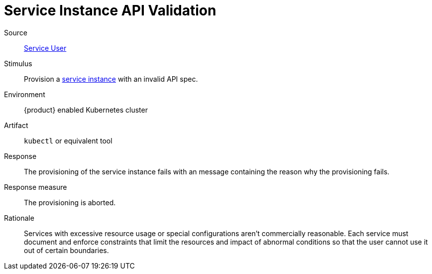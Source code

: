 = Service Instance API Validation
:page-aliases: reference/quality-requirements/usability/api-validation.adoc

Source::
xref:reference/glossary.adoc#service-user[Service User]

Stimulus::
Provision a xref:reference/glossary.adoc#service-instance[service instance] with an invalid API spec.

Environment::
{product} enabled Kubernetes cluster

Artifact::
`kubectl` or equivalent tool

Response::
The provisioning of the service instance fails with an message containing the reason why the provisioning fails.

Response measure::
The provisioning is aborted.

Rationale::
Services with excessive resource usage or special configurations aren't commercially reasonable.
Each service must document and enforce constraints that limit the resources and impact of abnormal conditions so that the user cannot use it out of certain boundaries.
